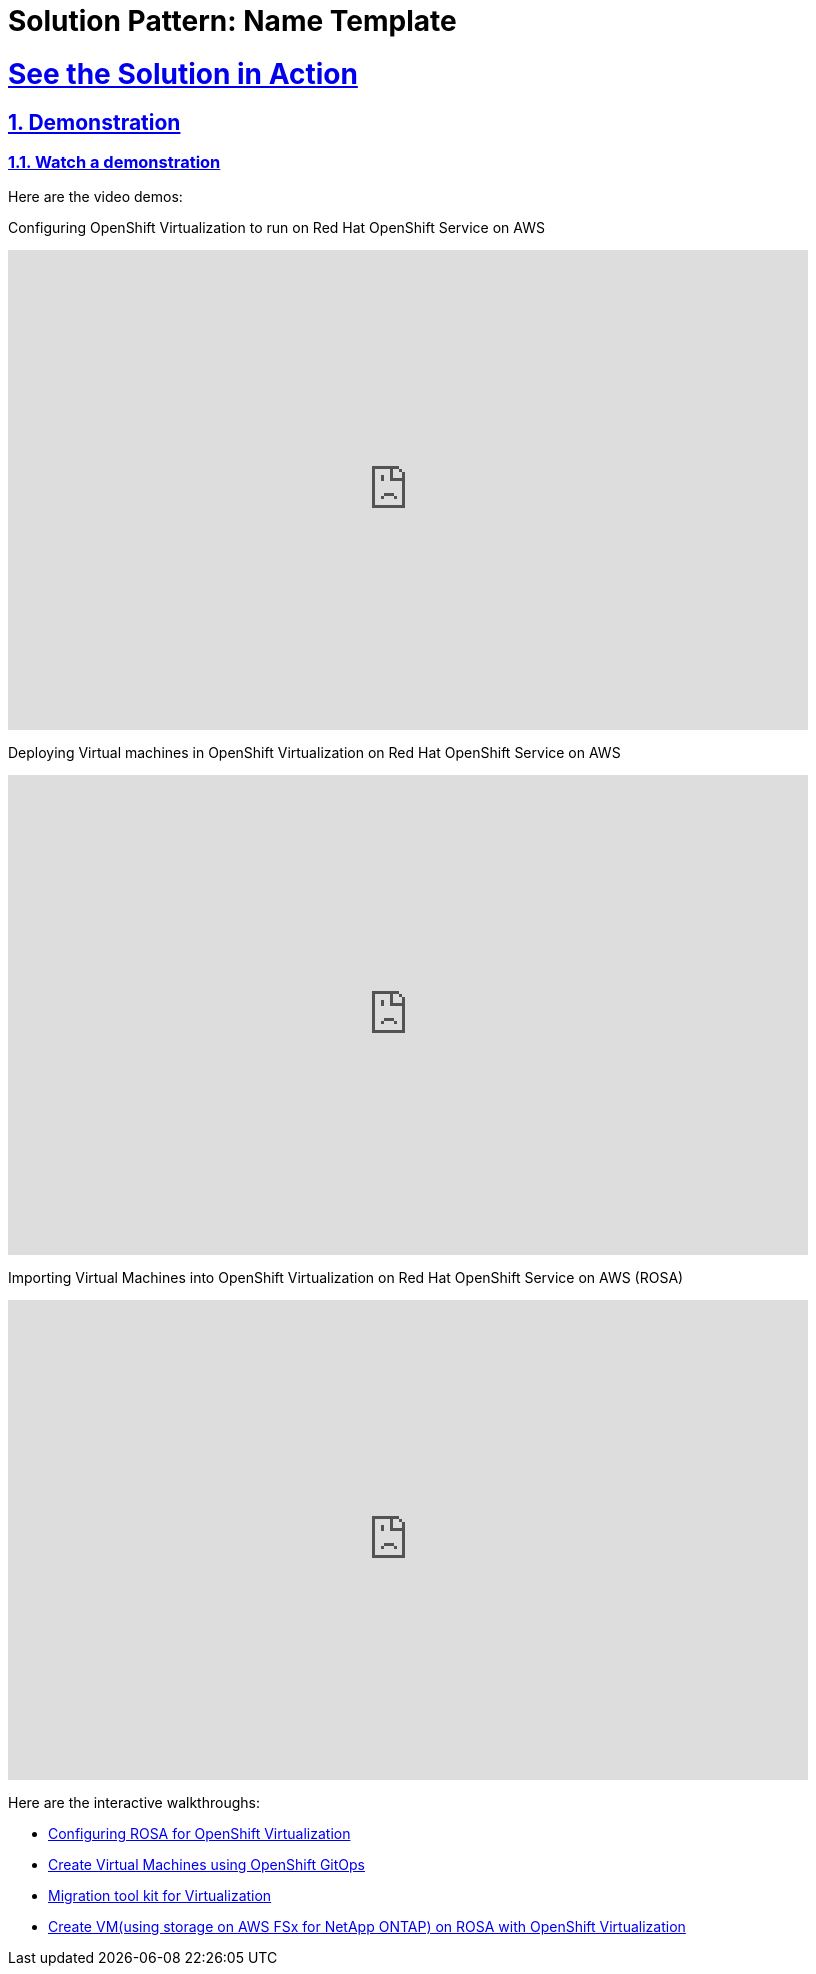 = Solution Pattern: Name Template
:sectnums:
:sectlinks:
:doctype: book

= See the Solution in Action

== Demonstration

[#demo-video]
=== Watch a demonstration

Here are the video demos:

Configuring OpenShift Virtualization to run on Red Hat OpenShift Service on AWS

video::wBtY3tvjtIU[youtube, width=800, height=480]

Deploying Virtual machines in OpenShift Virtualization on Red Hat OpenShift Service on AWS

video::7EpmmUIhQ7c[youtube, width=800, height=480]

Importing Virtual Machines into OpenShift Virtualization on Red Hat OpenShift Service on AWS (ROSA)

video::5zossjikJm8[youtube, width=800, height=480]


Here are the interactive walkthroughs:

- https://app.arcade.software/share/S33zyORtlafU4N3W4XUG[Configuring ROSA for OpenShift Virtualization]

- https://app.arcade.software/share/T6m1DSH4pqRtVuJpxN1s[Create Virtual Machines using OpenShift GitOps]

- https://app.arcade.software/share/collections/VRERvkF9Y5WvSuv3SYZq[Migration tool kit for Virtualization]

- https://app.arcade.software/flows/2WiSXUrFeVXhzDm2KPLO/view[Create VM(using storage on AWS FSx for NetApp ONTAP) on ROSA with OpenShift Virtualization]
